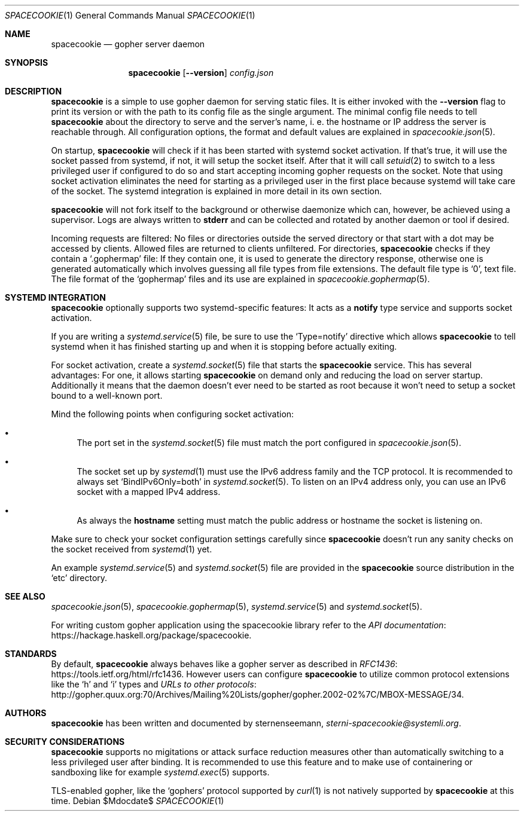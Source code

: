 .Dd $Mdocdate$
.Dt SPACECOOKIE 1
.Os
.Sh NAME
.Nm spacecookie
.Nd gopher server daemon
.Sh SYNOPSIS
.Nm
.Op Fl -version
.Ar config.json
.Sh DESCRIPTION
.Nm
is a simple to use gopher daemon for serving static files.
It is either invoked with the
.Fl -version
flag to print its version or with the path to its config file
as the single argument.
The minimal config file needs to tell
.Nm
about the directory to serve and the server's name, i. e. the hostname
or IP address the server is reachable through.
All configuration options, the format and default values are explained in
.Xr spacecookie.json 5 .
.Pp
On startup,
.Nm
will check if it has been started with systemd socket activation.
If that's true, it will use the socket passed from systemd, if not,
it will setup the socket itself.
After that it will call
.Xr setuid 2
to switch to a less privileged user if configured to do so and start
accepting incoming gopher requests on the socket.
Note that using socket activation eliminates the need for starting
as a privileged user in the first place because systemd will take
care of the socket.
The systemd integration is explained in more detail in its own section.
.Pp
.Nm
will not fork itself to the background or otherwise daemonize
which can, however, be achieved using a supervisor.
Logs are always written to
.Sy stderr
and can be collected and rotated by another daemon or tool if desired.
.Pp
Incoming requests are filtered: No files or directories outside
the served directory or that start with a dot may be accessed by clients.
Allowed files are returned to clients unfiltered. For directories,
.Nm
checks if they contain a
.Ql .gophermap
file: If they contain one, it is used to generate the directory response,
otherwise one is generated automatically which involves guessing all file
types from file extensions.
The default file type is
.Ql 0 ,
text file.
The file format of the
.Ql gophermap
files and its use are explained in
.Xr spacecookie.gophermap 5 .
.Sh SYSTEMD INTEGRATION
.Nm
optionally supports two systemd-specific features:
It acts as a
.Sy notify
type service and supports socket activation.
.Pp
If you are writing a
.Xr systemd.service 5
file, be sure to use the
.Ql Type=notify
directive which allows
.Nm
to tell systemd when it has finished starting up and
when it is stopping before actually exiting.
.Pp
For socket activation, create a
.Xr systemd.socket 5
file that starts the
.Nm
service.
This has several advantages: For one, it allows starting
.Nm
on demand only and reducing the load on server startup.
Additionally it means that the daemon doesn't ever need
to be started as root because it won't need to setup a
socket bound to a well-known port.
.Pp
Mind the following points when configuring socket activation:
.Bl -bullet
.It
The port set in the
.Xr systemd.socket 5
file must match the port configured in
.Xr spacecookie.json 5 .
.It
The socket set up by
.Xr systemd 1
must use the IPv6 address family and the TCP protocol.
It is recommended to always set
.Ql BindIPv6Only=both
in
.Xr systemd.socket 5 .
To listen on an IPv4 address only, you can use an IPv6 socket
with a mapped IPv4 address.
.It
As always the
.Sy hostname
setting must match the public address or hostname the socket is listening on.
.El
.Pp
Make sure to check your socket configuration settings carefully since
.Nm
doesn't run any sanity checks on the socket received from
.Xr systemd 1
yet.
.Pp
An example
.Xr systemd.service 5
and
.Xr systemd.socket 5
file are provided in the
.Nm
source distribution in the
.Ql etc
directory.
.Sh SEE ALSO
.Xr spacecookie.json 5 ,
.Xr spacecookie.gophermap 5 ,
.Xr systemd.service 5
and
.Xr systemd.socket 5 .
.Pp
For writing custom gopher application using the spacecookie library refer to the
.Lk https://hackage.haskell.org/package/spacecookie API documentation .
.Sh STANDARDS
By default,
.Nm
always behaves like a gopher server as described in
.Lk https://tools.ietf.org/html/rfc1436 RFC1436 .
However users can configure
.Nm
to utilize common protocol extensions like the
.Ql h
and
.Ql i
types and
.Lk http://gopher.quux.org:70/Archives/Mailing%20Lists/gopher/gopher.2002-02%7C/MBOX-MESSAGE/34 URLs to other protocols .
.Sh AUTHORS
.Nm
has been written and documented by
.An sternenseemann ,
.Mt sterni-spacecookie@systemli.org .
.Sh SECURITY CONSIDERATIONS
.Nm
supports no migitations or attack surface reduction measures other than
automatically switching to a less privileged user after binding.
It is recommended to use this feature and to make use of containering
or sandboxing like for example
.Xr systemd.exec 5
supports.
.Pp
TLS-enabled gopher, like the
.Ql gophers
protocol supported by
.Xr curl 1
is not natively supported by
.Nm
at this time.
